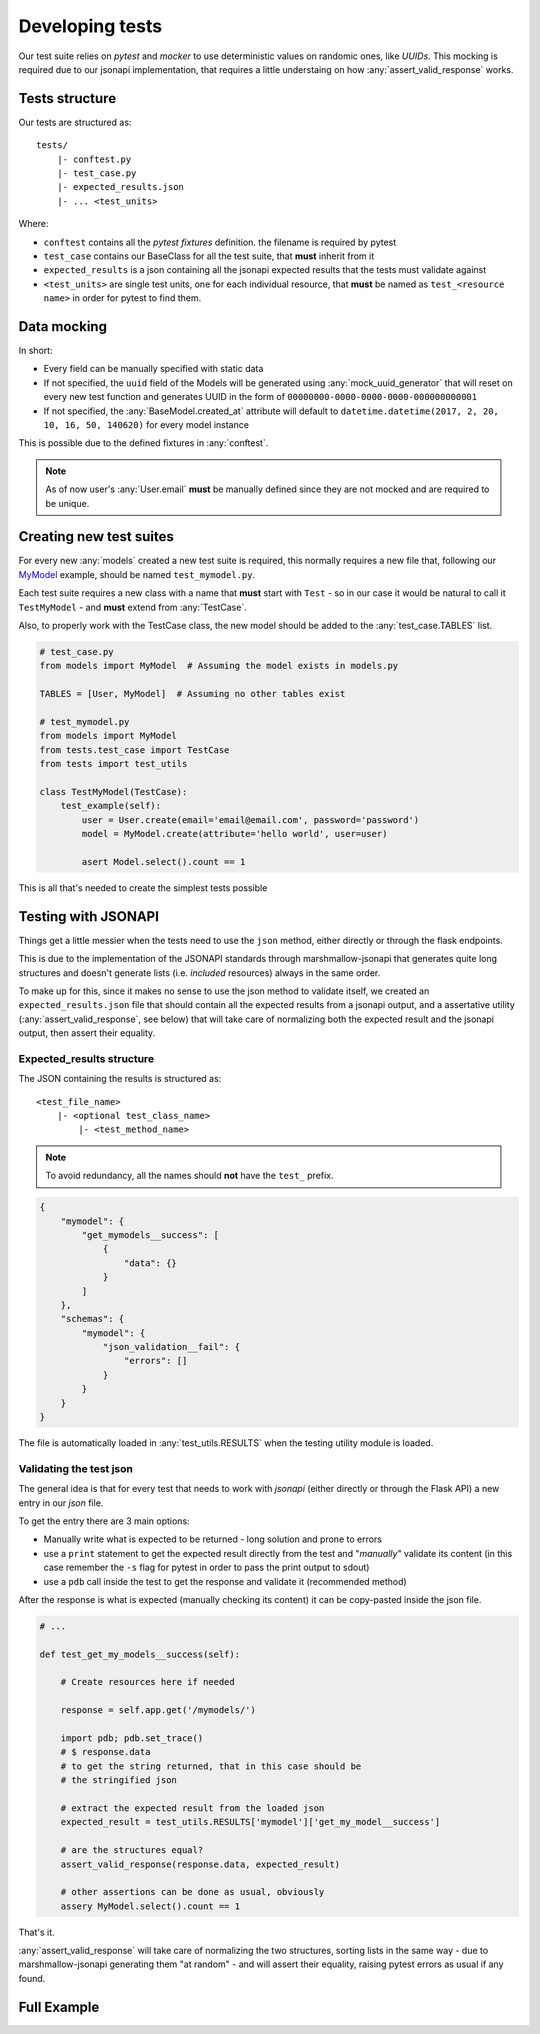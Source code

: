 Developing tests
==================

Our test suite relies on `pytest` and `mocker` to use deterministic values on randomic ones, like
`UUIDs`. This mocking is required due to our jsonapi implementation, that requires a little understaing
on how :any:`assert_valid_response` works.


Tests structure
---------------

Our tests are structured as::

    tests/
        |- conftest.py
        |- test_case.py
        |- expected_results.json
        |- ... <test_units>

Where:

* ``conftest`` contains all the `pytest fixtures` definition. the filename is required by pytest
* ``test_case`` contains our BaseClass for all the test suite, that **must** inherit from it
* ``expected_results`` is a json containing all the jsonapi expected results that the tests must
  validate against
* ``<test_units>`` are single test units, one for each individual resource, that **must** be named
  as ``test_<resource name>`` in order for pytest to find them.


Data mocking
------------

In short:

* Every field can be manually specified with static data
* If not specified, the ``uuid`` field of the Models will be generated using :any:`mock_uuid_generator`
  that will reset on every new test function and generates UUID in the form of
  ``00000000-0000-0000-0000-000000000001``
* If not specified, the :any:`BaseModel.created_at` attribute will default to
  ``datetime.datetime(2017, 2, 20, 10, 16, 50, 140620)`` for every model instance

This is possible due to the defined fixtures in :any:`conftest`.

.. NOTE::

    As of now user's :any:`User.email` **must** be manually defined since they are not mocked
    and are required to be unique.


Creating new test suites
------------------------

For every new :any:`models` created a new test suite is required, this normally requires a new file
that, following our `MyModel <create_resources.html#full-example>`_ example, should be
named ``test_mymodel.py``.

Each test suite requires a new class with a name that **must** start with ``Test`` - so in our case
it would be natural to call it ``TestMyModel`` - and **must** extend from :any:`TestCase`.

Also, to properly work with the TestCase class, the new model should be added to the 
:any:`test_case.TABLES` list.

.. code-block:: python

    # test_case.py
    from models import MyModel  # Assuming the model exists in models.py

    TABLES = [User, MyModel]  # Assuming no other tables exist

    # test_mymodel.py
    from models import MyModel
    from tests.test_case import TestCase
    from tests import test_utils

    class TestMyModel(TestCase):
        test_example(self):
            user = User.create(email='email@email.com', password='password')
            model = MyModel.create(attribute='hello world', user=user)

            asert Model.select().count == 1

This is all that's needed to create the simplest tests possible


Testing with JSONAPI
--------------------

Things get a little messier when the tests need to use the ``json`` method, either directly or
through the flask endpoints.

This is due to the implementation of the JSONAPI standards through marshmallow-jsonapi that
generates quite long structures and doesn't generate lists (i.e. `included` resources) always in the
same order.

To make up for this, since it makes no sense to use the json method to validate itself,
we created an ``expected_results.json`` file that should contain all the expected
results from a jsonapi output, and a assertative utility (:any:`assert_valid_response`, see below)
that will take care of normalizing both the expected result and the jsonapi output, then assert
their equality.

Expected_results structure
++++++++++++++++++++++++++

The JSON containing the results is structured as::

    <test_file_name>
        |- <optional test_class_name>
            |- <test_method_name>

.. NOTE::

    To avoid redundancy, all the names should **not** have the ``test_`` prefix.

.. code-block:: json

    {
        "mymodel": {
            "get_mymodels__success": [
                {
                    "data": {}
                }
            ]
        },
        "schemas": {
            "mymodel": {
                "json_validation__fail": {
                    "errors": []
                }
            }
        }
    }

The file is automatically loaded in :any:`test_utils.RESULTS` when the testing utility module is loaded.


Validating the test json
++++++++++++++++++++++++

The general idea is that for every test that needs to work with `jsonapi` (either directly or through the
Flask API) a new entry in our `json` file.

To get the entry there are 3 main options:

* Manually write what is expected to be returned - long solution and prone to errors
* use a ``print`` statement to get the expected result directly from the test
  and "`manually`" validate its content (in this case remember the ``-s`` flag for
  pytest in order to pass the print output to sdout)
* use a ``pdb`` call inside the test to get the response and validate it (recommended method)


After the response is what is expected (manually checking its content) it can be copy-pasted inside the json
file.


.. code-block:: python

    # ...

    def test_get_my_models__success(self):

        # Create resources here if needed

        response = self.app.get('/mymodels/')

        import pdb; pdb.set_trace()
        # $ response.data
        # to get the string returned, that in this case should be 
        # the stringified json

        # extract the expected result from the loaded json
        expected_result = test_utils.RESULTS['mymodel']['get_my_model__success']

        # are the structures equal?
        assert_valid_response(response.data, expected_result)

        # other assertions can be done as usual, obviously
        assery MyModel.select().count == 1


That's it.

:any:`assert_valid_response` will take care of normalizing the two structures, sorting lists in the same
way - due to marshmallow-jsonapi generating them "at random" - and will assert their equality, raising
pytest errors as usual if any found.


Full Example
------------

.. TODO:: Write a full example similar to how to create resources